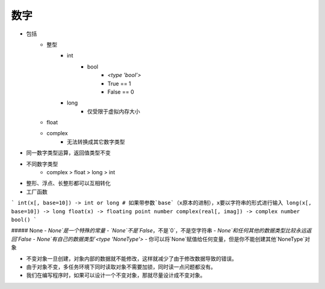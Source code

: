 数字
----
- 包括
    + 整型
        * int
            - bool
                + `<type 'bool'>`
                + True == 1
                + False == 0
        * long
            - 仅受限于虚拟内存大小
    + float
    + complex
        * 无法转换成其它数字类型
- 同一数字类型运算，返回值类型不变
- 不同数字类型
    + complex > float > long > int
- 整形、浮点、长整形都可以互相转化
- 工厂函数
```
int(x[, base=10]) -> int or long # 如果带参数`base`（x原本的进制），x要以字符串的形式进行输入
long(x[, base=10]) -> long
float(x) -> floating point number
complex(real[, imag]) -> complex number
bool()
```

##### None
- `None`是一个特殊的常量
- `None`不是`False`，不是`0`，不是空字符串
- `None`和任何其他的数据类型比较永远返回`False`
- `None`有自己的数据类型`<type 'NoneType'>`
- 你可以将`None`赋值给任何变量，但是你不能创建其他`NoneType`对象


- 不变对象一旦创建，对象内部的数据就不能修改，这样就减少了由于修改数据导致的错误。
- 由于对象不变，多任务环境下同时读取对象不需要加锁，同时读一点问题都没有。
- 我们在编写程序时，如果可以设计一个不变对象，那就尽量设计成不变对象。